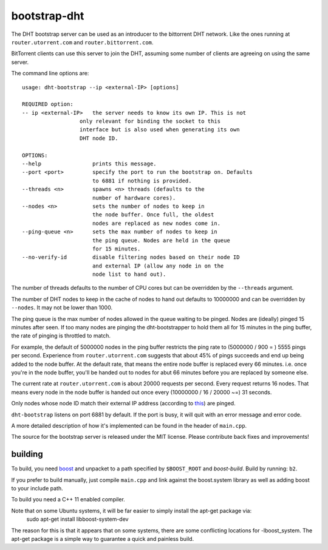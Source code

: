 bootstrap-dht
=============

The DHT bootstrap server can be used as an introducer to the bittorrent
DHT network. Like the ones running at ``router.utorrent.com`` and
``router.bittorrent.com``.

BitTorrent clients can use this server to join the DHT, assuming some number
of clients are agreeing on using the same server.

The command line options are::
	
	usage: dht-bootstrap --ip <external-IP> [options]
	
	REQUIRED option:
	-- ip <external-IP>   the server needs to know its own IP. This is not
                          only relevant for binding the socket to this
                          interface but is also used when generating its own
                          DHT node ID.
	
	OPTIONS:
	--help                prints this message.
	--port <port>         specify the port to run the bootstrap on. Defaults
	                      to 6881 if nothing is provided.
	--threads <n>         spawns <n> threads (defaults to the
	                      number of hardware cores).
	--nodes <n>           sets the number of nodes to keep in
	                      the node buffer. Once full, the oldest
	                      nodes are replaced as new nodes come in.
	--ping-queue <n>      sets the max number of nodes to keep in
	                      the ping queue. Nodes are held in the queue
	                      for 15 minutes.
	--no-verify-id        disable filtering nodes based on their node ID
	                      and external IP (allow any node in on the
	                      node list to hand out).

The number of threads defaults to the number of CPU cores but can be
overridden by the ``--threads`` argument.

The number of DHT nodes to keep in the cache of nodes to hand out defaults
to 10000000 and can be overridden by ``--nodes``. It may not be lower than
1000.

The ping queue is the max number of nodes allowed in the queue waiting to
be pinged. Nodes are (ideally) pinged 15 minutes after seen. If too many
nodes are pinging the dht-bootstrapper to hold them all for 15 minutes
in the ping buffer, the rate of pinging is throttled to match.

For example, the default of 5000000 nodes in the ping buffer restricts the
ping rate to (5000000 / 900 = ) 5555 pings per second. Experience from
``router.utorrent.com`` suggests that about 45% of pings succeeds and end
up being added to the node buffer. At the default rate, that means the
entire node buffer is replaced every 66 minutes. i.e. once you're in the
node buffer, you'll be handed out to nodes for abut 66 minutes before you
are replaced by someone else.

The current rate at ``router.utorrent.com`` is about 20000 requests per second.
Every request returns 16 nodes. That means every node in the node buffer is
handed out once every (10000000 / 16 / 20000 ~=) 31 seconds.

Only nodes whose node ID match their external IP address (according to this_)
are pinged.

.. _this: http://libtorrent.org/dht_sec.html

``dht-bootstrap`` listens on port 6881 by default. If the port is busy, it will
quit with an error message and error code.

A more detailed description of how it's implemented can be found in the
header of ``main.cpp``.

The source for the bootstrap server is released under the MIT license.
Please contribute back fixes and improvements!

building
--------

To build, you need boost_ and unpacket to a path specified by ``$BOOST_ROOT``
and *boost-build*. Build by running: ``b2``.

.. _boost: http://www.boost.org

If you prefer to build manually, just compile ``main.cpp`` and link against
the boost.system library as well as adding boost to your include path.

To build you need a C++ 11 enabled compiler.

Note that on some Ubuntu systems, it will be far easier to simply install the apt-get package via:
	sudo apt-get install libboost-system-dev
The reason for this is that it appears that on some systems, there are some conflicting locations for -lboost_system. The apt-get package is a simple way
to guarantee a quick and painless build.